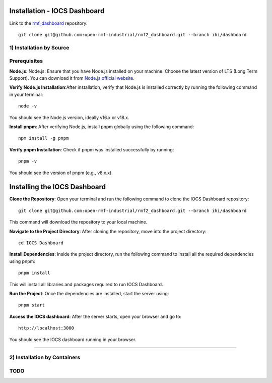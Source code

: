 ===================================
Installation - IOCS Dashboard
===================================

Link to the `rmf_dashboard <https://github.com/open-rmf-industrial/rmf2_dashboard>`_ repository:
::

   git clone git@github.com:open-rmf-industrial/rmf2_dashboard.git --branch ihi/dashboard


1) Installation by Source
==============================
Prerequisites
==============================
**Node.js**: Node.js: Ensure that you have Node.js installed on your machine. Choose the latest version of LTS (Long Term Support). You can download it from `Node.js official website. <https://nodejs.org/en/download>`_ 

**Verify Node.js Installation**:After installation, verify that Node.js is installed correctly by running the following command in your terminal:
::

   node -v

You should see the Node.js version, ideally v16.x or v18.x.

**Install pnpm**: After verifying Node.js, install pnpm globally using the following command:
::

   npm install -g pnpm

**Verify pnpm Installation**: Check if pnpm was installed successfully by running:
::

   pnpm -v

You should see the version of pnpm (e.g., v8.x.x).


==============================
Installing the IOCS Dashboard
==============================

**Clone the Repository**: Open your terminal and run the following command to clone the IOCS Dashboard repository:
::

  git clone git@github.com:open-rmf-industrial/rmf2_dashboard.git --branch ihi/dashboard

This command will download the repository to your local machine.

**Navigate to the Project Directory**: After cloning the repository, move into the project directory:
::

   cd IOCS Dashboard

**Install Dependencies**: Inside the project directory, run the following command to install all the required dependencies using pnpm:
::

   pnpm install

This will install all libraries and packages required to run IOCS Dashboard.

**Run the Project**: Once the dependencies are installed, start the server using:
::

   pnpm start

**Access the IOCS dashboard**: After the server starts, open your browser and go to:
::

   http://localhost:3000

You should see the IOCS dashboard running in your browser.

.. image:: ../../images/iocs_dashboard.png
  :width: 800
  :align: center

----------------------------

2) Installation by Containers
==============================
TODO
==============================
